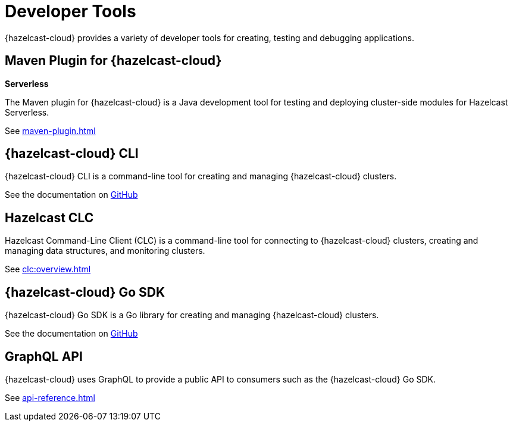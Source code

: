 = Developer Tools
:description: {hazelcast-cloud} provides a variety of developer tools for creating, testing and debugging applications.

{description}

== Maven Plugin for {hazelcast-cloud}
[.serverless]*Serverless*

The Maven plugin for {hazelcast-cloud} is a Java development tool for testing and deploying cluster-side modules for Hazelcast Serverless.

See xref:maven-plugin.adoc[]

== {hazelcast-cloud} CLI

{hazelcast-cloud} CLI is a command-line tool for creating and managing {hazelcast-cloud} clusters.

See the documentation on link:{page-url-github-cloud-cli}[GitHub]

== Hazelcast CLC

Hazelcast Command-Line Client (CLC) is a command-line tool for connecting to {hazelcast-cloud} clusters, creating and managing data structures, and monitoring clusters.

See xref:clc:overview.adoc[]

== {hazelcast-cloud} Go SDK

{hazelcast-cloud} Go SDK is a Go library for creating and managing {hazelcast-cloud} clusters.

See the documentation on link:{page-url-github-go-sdk}[GitHub]

== GraphQL API

{hazelcast-cloud} uses GraphQL to provide a public API to consumers such as the {hazelcast-cloud} Go SDK.

See xref:api-reference.adoc[]
